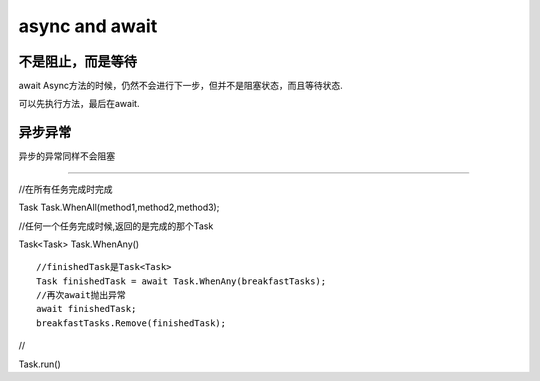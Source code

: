 async and await
======================

**不是阻止，而是等待**
--------------------------

await Async方法的时候，仍然不会进行下一步，但并不是阻塞状态，而且等待状态.

可以先执行方法，最后在await.

异步异常
-------------------
异步的异常同样不会阻塞


~~~~~~~~~~~~~~~~~~~~~~~~~~

//在所有任务完成时完成

Task Task.WhenAll(method1,method2,method3);

//任何一个任务完成时候,返回的是完成的那个Task

Task<Task> Task.WhenAny() 

:: 
    
    //finishedTask是Task<Task>
    Task finishedTask = await Task.WhenAny(breakfastTasks);
    //再次await抛出异常
    await finishedTask;
    breakfastTasks.Remove(finishedTask);

//

Task.run()